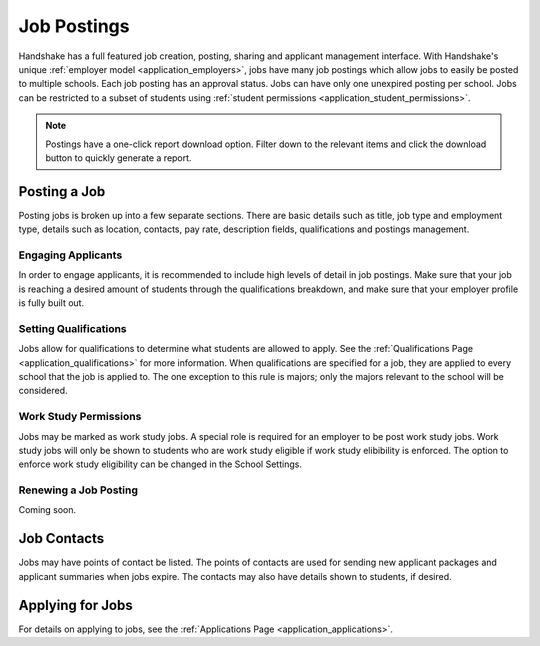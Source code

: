 .. _application_jobs:

Job Postings
============

Handshake has a full featured job creation, posting, sharing and applicant management interface. With Handshake's unique :ref:`employer model <application_employers>`, jobs have many job postings which allow jobs to easily be posted to multiple schools. Each job posting has an approval status. Jobs can have only one unexpired posting per school. Jobs can be restricted to a subset of students using :ref:`student permissions <application_student_permissions>`.

.. note:: Postings have a one-click report download option. Filter down to the relevant items and click the download button to quickly generate a report.

Posting a Job
-------------

Posting jobs is broken up into a few separate sections. There are basic details such as title, job type and employment type, details such as location, contacts, pay rate, description fields, qualifications and postings management.

Engaging Applicants
###################

In order to engage applicants, it is recommended to include high levels of detail in job postings. Make sure that your job is reaching a desired amount of students through the qualifications breakdown, and make sure that your employer profile is fully built out.

Setting Qualifications
######################

Jobs allow for qualifications to determine what students are allowed to apply. See the :ref:`Qualifications Page <application_qualifications>` for more information. When qualifications are specified for a job, they are applied to every school that the job is applied to. The one exception to this rule is majors; only the majors relevant to the school will be considered.

Work Study Permissions
######################

Jobs may be marked as work study jobs. A special role is required for an employer to be post work study jobs. Work study jobs will only be shown to students who are work study eligible if work study elibibility is enforced. The option to enforce work study eligibility can be changed in the School Settings.

Renewing a Job Posting
######################

Coming soon.

Job Contacts
------------

Jobs may have points of contact be listed. The points of contacts are used for sending new applicant packages and applicant summaries when jobs expire. The contacts may also have details shown to students, if desired.

Applying for Jobs
-----------------

For details on applying to jobs, see the :ref:`Applications Page <application_applications>`.
